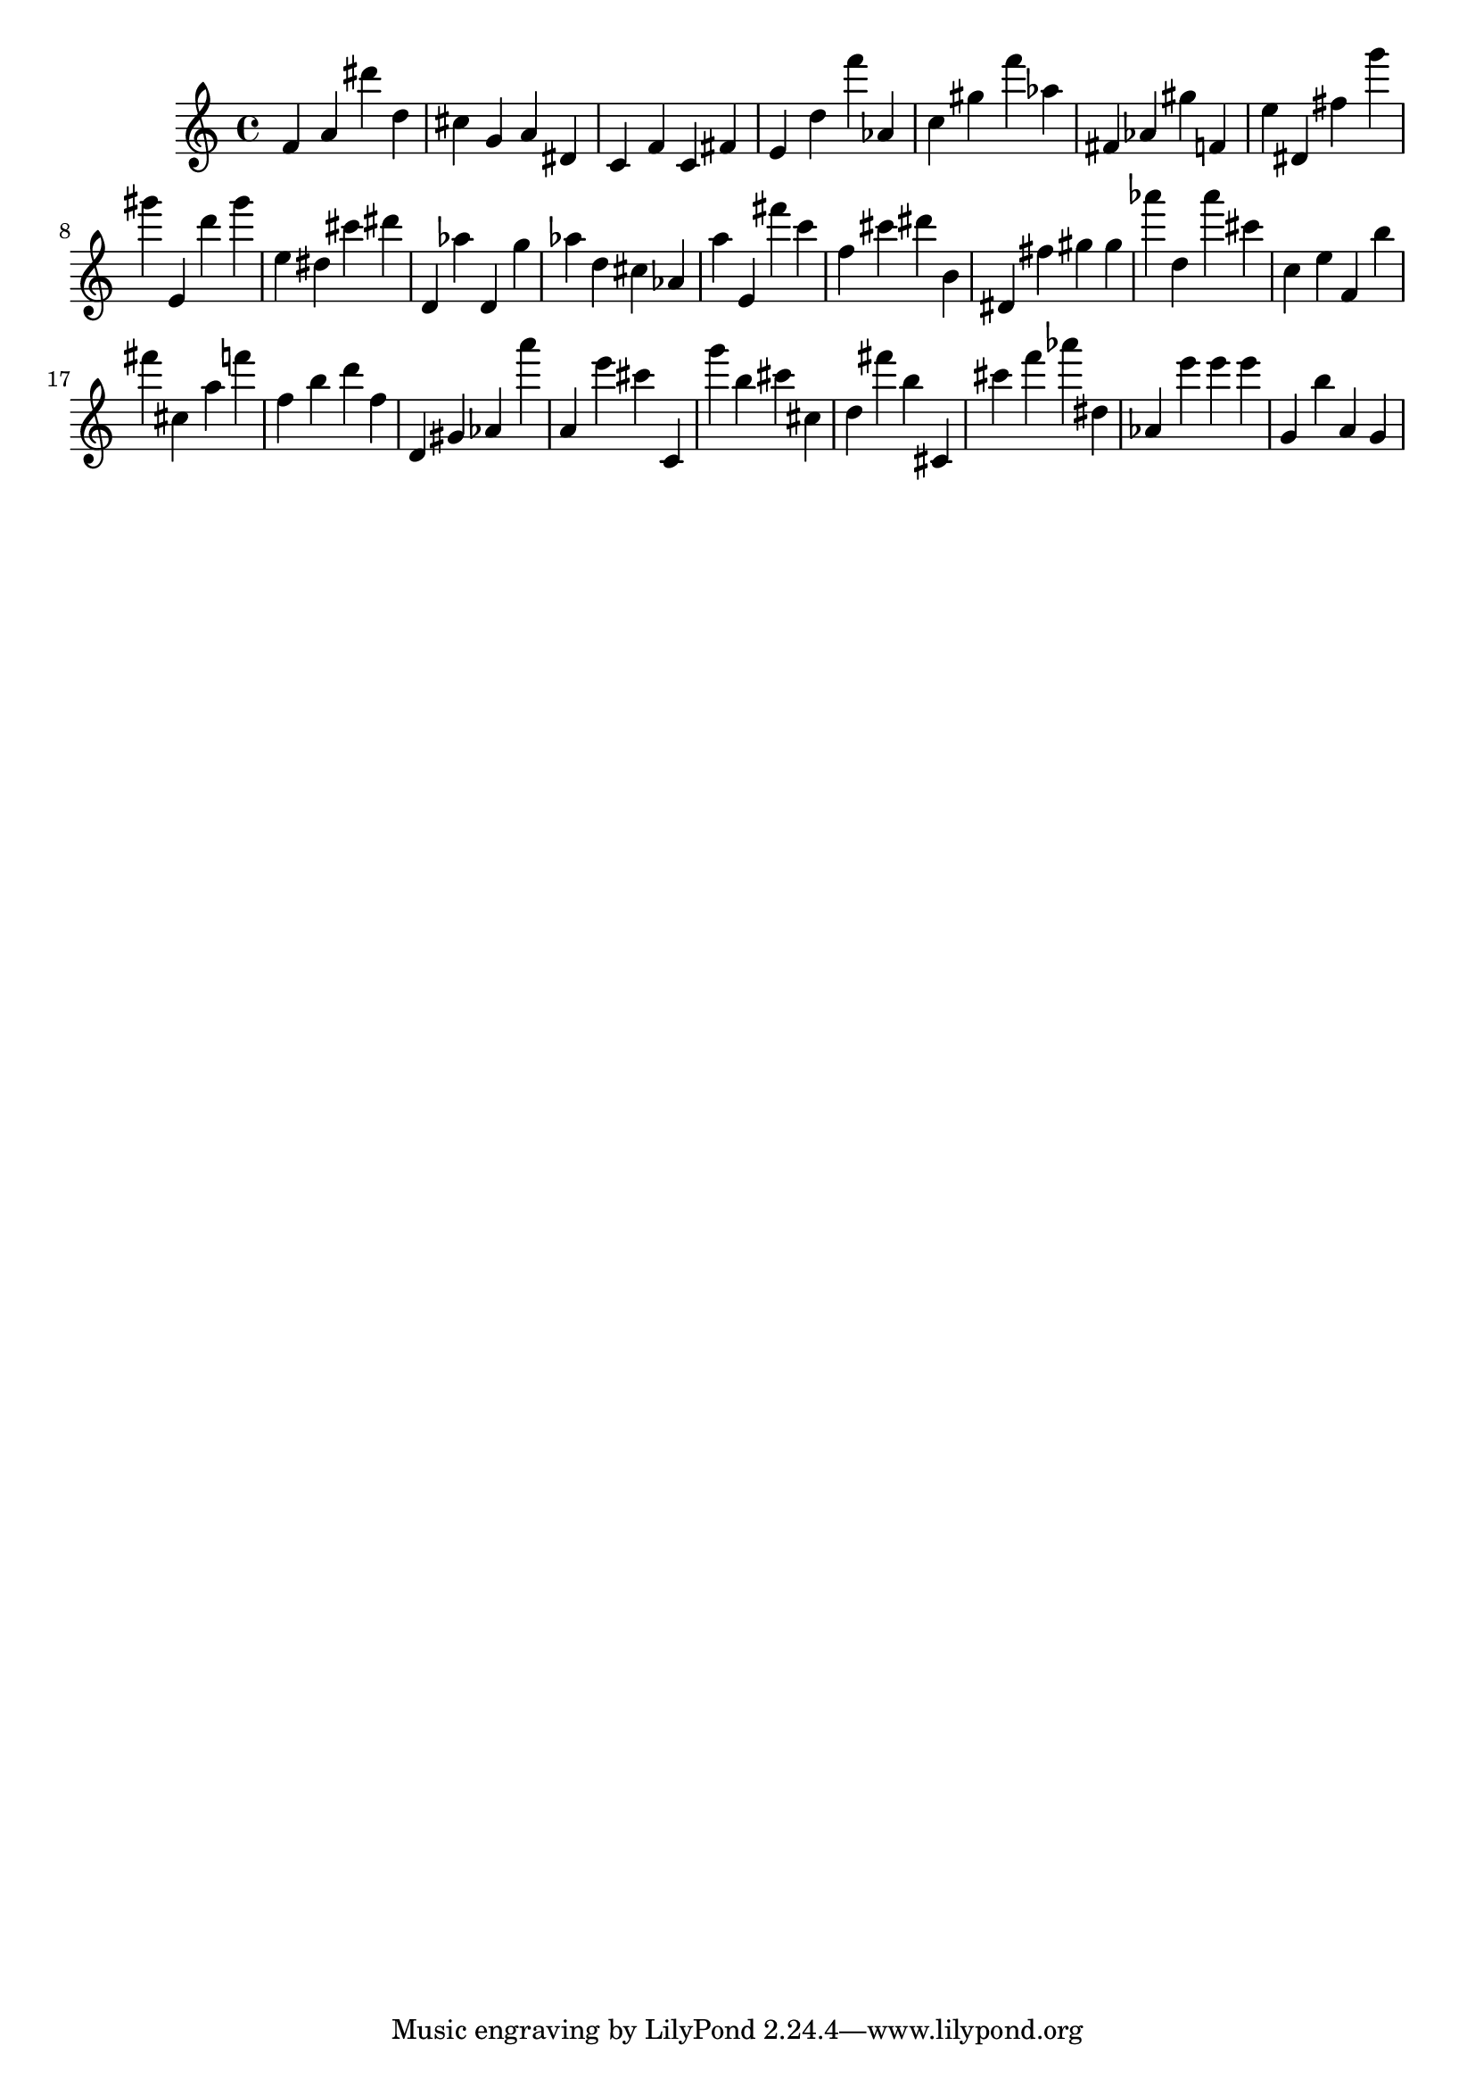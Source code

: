 \version "2.18.2"
\score {

{
\clef treble
f' a' dis''' d'' cis'' g' a' dis' c' f' c' fis' e' d'' f''' as' c'' gis'' f''' as'' fis' as' gis'' f' e'' dis' fis'' g''' gis''' e' d''' gis''' e'' dis'' cis''' dis''' d' as'' d' g'' as'' d'' cis'' as' a'' e' fis''' c''' f'' cis''' dis''' b' dis' fis'' gis'' gis'' as''' d'' as''' cis''' c'' e'' f' b'' fis''' cis'' a'' f''' f'' b'' d''' f'' d' gis' as' a''' a' e''' cis''' c' g''' b'' cis''' cis'' d'' fis''' b'' cis' cis''' f''' as''' dis'' as' e''' e''' e''' g' b'' a' g' 
}

 \midi { }
 \layout { }
}